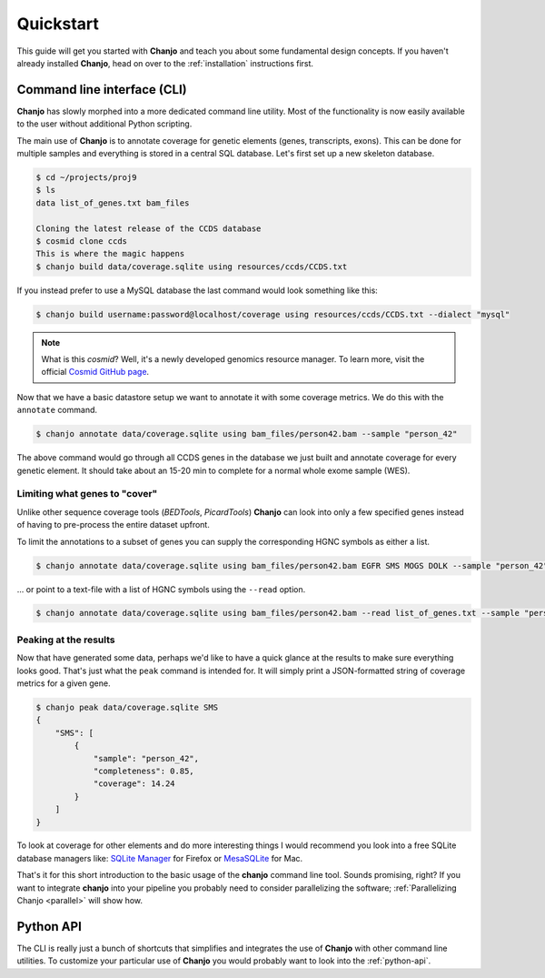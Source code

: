 ..  _quickstart:

Quickstart
============
This guide will get you started with **Chanjo** and teach you about some fundamental design concepts. If you haven't already installed **Chanjo**, head on over to the :ref:`installation` instructions first.


Command line interface (CLI)
-----------------------------
**Chanjo** has slowly morphed into a more dedicated command line utility. Most of the functionality is now easily available to the user without additional Python scripting.

The main use of **Chanjo** is to annotate coverage for genetic elements (genes, transcripts, exons). This can be done for multiple samples and everything is stored in a central SQL database. Let's first set up a new skeleton database.

.. code-block:: console
  
  $ cd ~/projects/proj9
  $ ls
  data list_of_genes.txt bam_files

  Cloning the latest release of the CCDS database
  $ cosmid clone ccds
  This is where the magic happens
  $ chanjo build data/coverage.sqlite using resources/ccds/CCDS.txt

If you instead prefer to use a MySQL database the last command would look something like this:

.. code-block:: console

  $ chanjo build username:password@localhost/coverage using resources/ccds/CCDS.txt --dialect "mysql"

.. note::

  What is this `cosmid`? Well, it's a newly developed genomics resource manager. To learn more, visit the official `Cosmid GitHub page`_.

Now that we have a basic datastore setup we want to annotate it with some coverage metrics. We do this with the ``annotate`` command.

.. code-block:: console

  $ chanjo annotate data/coverage.sqlite using bam_files/person42.bam --sample "person_42"

The above command would go through all CCDS genes in the database we just built and annotate coverage for every genetic element. It should take about an 15-20 min to complete for a normal whole exome sample (WES).

Limiting what genes to "cover"
~~~~~~~~~~~~~~~~~~~~~~~~~~~~~~~
Unlike other sequence coverage tools (`BEDTools`, `PicardTools`) **Chanjo** can look into only a few specified genes instead of having to pre-process the entire dataset upfront.

To limit the annotations to a subset of genes you can supply the corresponding HGNC symbols as either a list.

.. code-block:: console

  $ chanjo annotate data/coverage.sqlite using bam_files/person42.bam EGFR SMS MOGS DOLK --sample "person_42"

\... or point to a text-file with a list of HGNC symbols using the ``--read`` option.

.. code-block:: console

  $ chanjo annotate data/coverage.sqlite using bam_files/person42.bam --read list_of_genes.txt --sample "person_42"

Peaking at the results
~~~~~~~~~~~~~~~~~~~~~~~
Now that have generated some data, perhaps we'd like to have a quick glance at the results to make sure everything looks good. That's just what the ``peak`` command is intended for. It will simply print a JSON-formatted string of coverage metrics for a given gene.

.. code-block:: console

  $ chanjo peak data/coverage.sqlite SMS
  {
      "SMS": [
          {
              "sample": "person_42",
              "completeness": 0.85,
              "coverage": 14.24
          }
      ]
  }

To look at coverage for other elements and do more interesting things I would recommend you look into a free SQLite database managers like: `SQLite Manager`_ for Firefox or MesaSQLite_ for Mac.

That's it for this short introduction to the basic usage of the **chanjo** command line tool. Sounds promising, right? If you want to integrate **chanjo** into your pipeline you probably need to consider parallelizing the software; :ref:`Parallelizing Chanjo <parallel>` will show how.


Python API
-----------
The CLI is really just a bunch of shortcuts that simplifies and integrates the use of **Chanjo** with other command line utilities. To customize your particular use of **Chanjo** you would probably want to look into the :ref:`python-api`.

.. _Cosmid GitHub page: https://github.com/robinandeer/cosmid
.. _MesaSQLite: http://www.desertsandsoftware.com/wordpress/?page_id=17
.. _SQLite Manager: https://addons.mozilla.org/sv-SE/firefox/addon/sqlite-manager/
